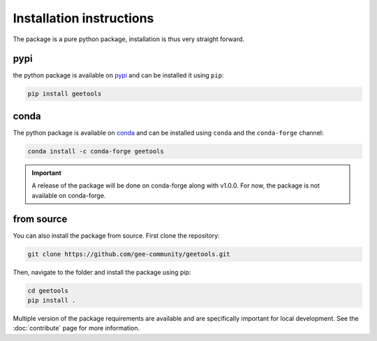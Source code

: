 Installation instructions
=========================

The package is a pure python package, installation is thus very straight forward.

pypi
----

the python package is available on `pypi <https://pypi.org/project/geetools/>`__ and can be installed it using ``pip``:

.. code-block:: console

    pip install geetools

conda
-----

The python package is available on `conda <https://anaconda.org/conda-forge/geetools>`__ and can be installed using ``conda`` and the ``conda-forge`` channel:

.. code-block:: console

    conda install -c conda-forge geetools

.. important::

    A release of the package will be done on conda-forge along with v1.0.0.
    For now, the package is not available on conda-forge.

from source
-----------

You can also install the package from source. First clone the repository:

.. code-block:: console

    git clone https://github.com/gee-community/geetools.git

Then, navigate to the folder and install the package using pip:

.. code-block:: console

    cd geetools
    pip install .

Multiple version of the package requirements are available and are specifically important for local development.
See the :doc:`contribute` page for more information.

